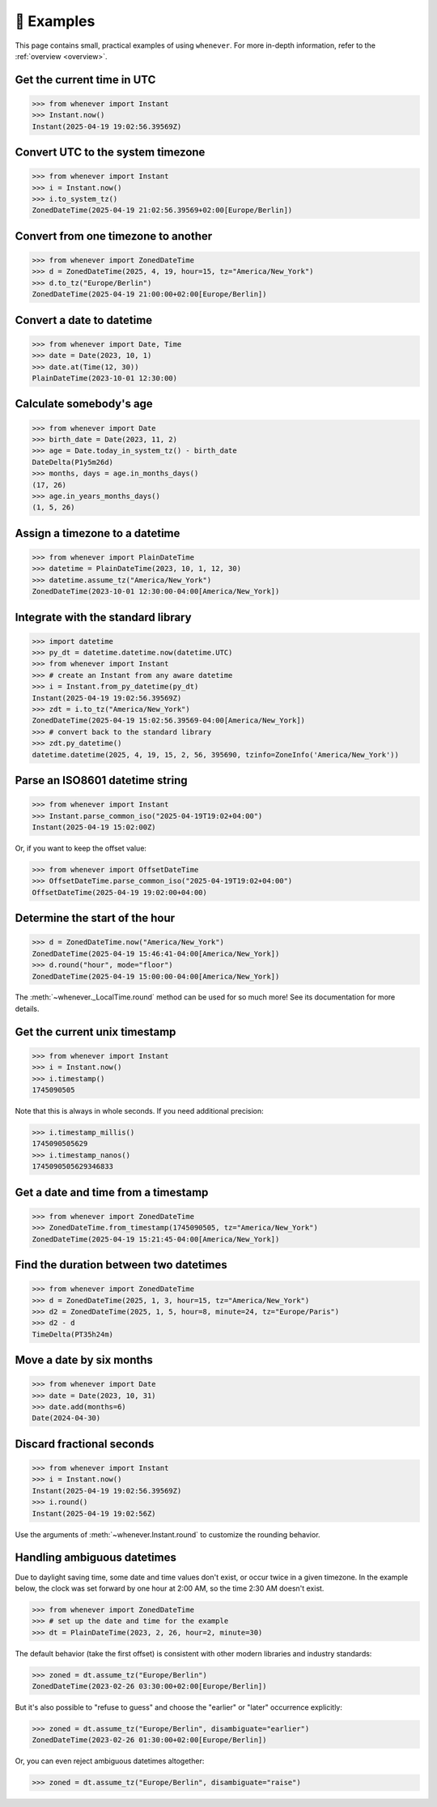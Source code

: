 🎯 Examples
===========

This page contains small, practical examples of using ``whenever``.
For more in-depth information, refer to the :ref:`overview <overview>`.

Get the current time in UTC
---------------------------

>>> from whenever import Instant
>>> Instant.now()
Instant(2025-04-19 19:02:56.39569Z)

Convert UTC to the system timezone
----------------------------------

>>> from whenever import Instant
>>> i = Instant.now()
>>> i.to_system_tz()
ZonedDateTime(2025-04-19 21:02:56.39569+02:00[Europe/Berlin])

Convert from one timezone to another
------------------------------------

>>> from whenever import ZonedDateTime
>>> d = ZonedDateTime(2025, 4, 19, hour=15, tz="America/New_York")
>>> d.to_tz("Europe/Berlin")
ZonedDateTime(2025-04-19 21:00:00+02:00[Europe/Berlin])

Convert a date to datetime
--------------------------

>>> from whenever import Date, Time
>>> date = Date(2023, 10, 1)
>>> date.at(Time(12, 30))
PlainDateTime(2023-10-01 12:30:00)

Calculate somebody's age
------------------------

>>> from whenever import Date
>>> birth_date = Date(2023, 11, 2)
>>> age = Date.today_in_system_tz() - birth_date
DateDelta(P1y5m26d)
>>> months, days = age.in_months_days()
(17, 26)
>>> age.in_years_months_days()
(1, 5, 26)


Assign a timezone to a datetime
-------------------------------

>>> from whenever import PlainDateTime
>>> datetime = PlainDateTime(2023, 10, 1, 12, 30)
>>> datetime.assume_tz("America/New_York")
ZonedDateTime(2023-10-01 12:30:00-04:00[America/New_York])

Integrate with the standard library
-----------------------------------

>>> import datetime
>>> py_dt = datetime.datetime.now(datetime.UTC)
>>> from whenever import Instant
>>> # create an Instant from any aware datetime
>>> i = Instant.from_py_datetime(py_dt)
Instant(2025-04-19 19:02:56.39569Z)
>>> zdt = i.to_tz("America/New_York")
ZonedDateTime(2025-04-19 15:02:56.39569-04:00[America/New_York])
>>> # convert back to the standard library
>>> zdt.py_datetime()
datetime.datetime(2025, 4, 19, 15, 2, 56, 395690, tzinfo=ZoneInfo('America/New_York'))

Parse an ISO8601 datetime string
--------------------------------

>>> from whenever import Instant
>>> Instant.parse_common_iso("2025-04-19T19:02+04:00")
Instant(2025-04-19 15:02:00Z)

Or, if you want to keep the offset value:

>>> from whenever import OffsetDateTime
>>> OffsetDateTime.parse_common_iso("2025-04-19T19:02+04:00")
OffsetDateTime(2025-04-19 19:02:00+04:00)

Determine the start of the hour
-------------------------------

>>> d = ZonedDateTime.now("America/New_York")
ZonedDateTime(2025-04-19 15:46:41-04:00[America/New_York])
>>> d.round("hour", mode="floor")
ZonedDateTime(2025-04-19 15:00:00-04:00[America/New_York])

The :meth:`~whenever._LocalTime.round` method can be used for so much more!
See its documentation for more details.

Get the current unix timestamp
------------------------------

>>> from whenever import Instant
>>> i = Instant.now()
>>> i.timestamp()
1745090505

Note that this is always in whole seconds.
If you need additional precision:

>>> i.timestamp_millis()
1745090505629
>>> i.timestamp_nanos()
1745090505629346833

Get a date and time from a timestamp
------------------------------------

>>> from whenever import ZonedDateTime
>>> ZonedDateTime.from_timestamp(1745090505, tz="America/New_York")
ZonedDateTime(2025-04-19 15:21:45-04:00[America/New_York])

Find the duration between two datetimes
---------------------------------------

>>> from whenever import ZonedDateTime
>>> d = ZonedDateTime(2025, 1, 3, hour=15, tz="America/New_York")
>>> d2 = ZonedDateTime(2025, 1, 5, hour=8, minute=24, tz="Europe/Paris")
>>> d2 - d
TimeDelta(PT35h24m)

Move a date by six months
-------------------------

>>> from whenever import Date
>>> date = Date(2023, 10, 31)
>>> date.add(months=6)
Date(2024-04-30)

Discard fractional seconds
--------------------------

>>> from whenever import Instant
>>> i = Instant.now()
Instant(2025-04-19 19:02:56.39569Z)
>>> i.round()
Instant(2025-04-19 19:02:56Z)

Use the arguments of :meth:`~whenever.Instant.round` to customize the rounding behavior.

Handling ambiguous datetimes
----------------------------

Due to daylight saving time, some date and time values don't exist,
or occur twice in a given timezone.
In the example below, the clock was set forward by one hour at 2:00 AM,
so the time 2:30 AM doesn't exist.

>>> from whenever import ZonedDateTime
>>> # set up the date and time for the example
>>> dt = PlainDateTime(2023, 2, 26, hour=2, minute=30)

The default behavior (take the first offset) is consistent with other
modern libraries and industry standards:

>>> zoned = dt.assume_tz("Europe/Berlin")
ZonedDateTime(2023-02-26 03:30:00+02:00[Europe/Berlin])

But it's also possible to "refuse to guess" and choose the "earlier"
or "later" occurrence explicitly:

>>> zoned = dt.assume_tz("Europe/Berlin", disambiguate="earlier")
ZonedDateTime(2023-02-26 01:30:00+02:00[Europe/Berlin])

Or, you can even reject ambiguous datetimes altogether:

>>> zoned = dt.assume_tz("Europe/Berlin", disambiguate="raise")
